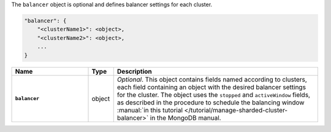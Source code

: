 The ``balancer`` object is optional and defines balancer settings for each cluster.

.. code-block:: cfg

   "balancer": {
       "<clusterName1>": <object>,
       "<clusterName2>": <object>,
       ...
   }

.. list-table::
   :widths: 30 10 80
   :header-rows: 1
   :stub-columns: 1

   * - Name
     - Type
     - Description

   * - ``balancer``
     - object
     - *Optional*. This object contains fields named according to
       clusters, each field containing an object with the desired
       balancer settings for the cluster. The object uses the
       ``stopped`` and ``activeWindow`` fields, as described in the
       procedure to schedule the balancing window :manual:`in this
       tutorial </tutorial/manage-sharded-cluster-balancer>` in the
       MongoDB manual.
